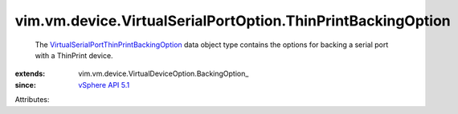 
vim.vm.device.VirtualSerialPortOption.ThinPrintBackingOption
============================================================
  The `VirtualSerialPortThinPrintBackingOption <vim/vm/device/VirtualSerialPortOption/ThinPrintBackingOption.rst>`_ data object type contains the options for backing a serial port with a ThinPrint device.
:extends: vim.vm.device.VirtualDeviceOption.BackingOption_
:since: `vSphere API 5.1 <vim/version.rst#vimversionversion8>`_

Attributes:
